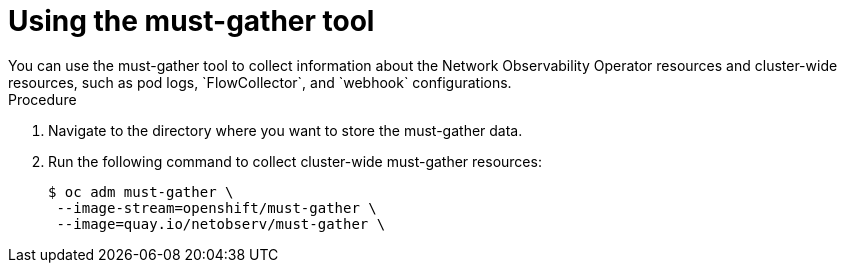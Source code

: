// Module included in the following assemblies:
//
// * networking/network_observability/troubleshooting-network-observability.adoc

:_content-type: PROCEDURE
[id="network-observability-must-gather_{context}"]
= Using the must-gather tool
You can use the must-gather tool to collect information about the Network Observability Operator resources and cluster-wide resources, such as pod logs, `FlowCollector`, and `webhook` configurations.

.Procedure
. Navigate to the directory where you want to store the must-gather data.
. Run the following command to collect cluster-wide must-gather resources:
+
[source,terminal]
----
$ oc adm must-gather \
 --image-stream=openshift/must-gather \
 --image=quay.io/netobserv/must-gather \
----
